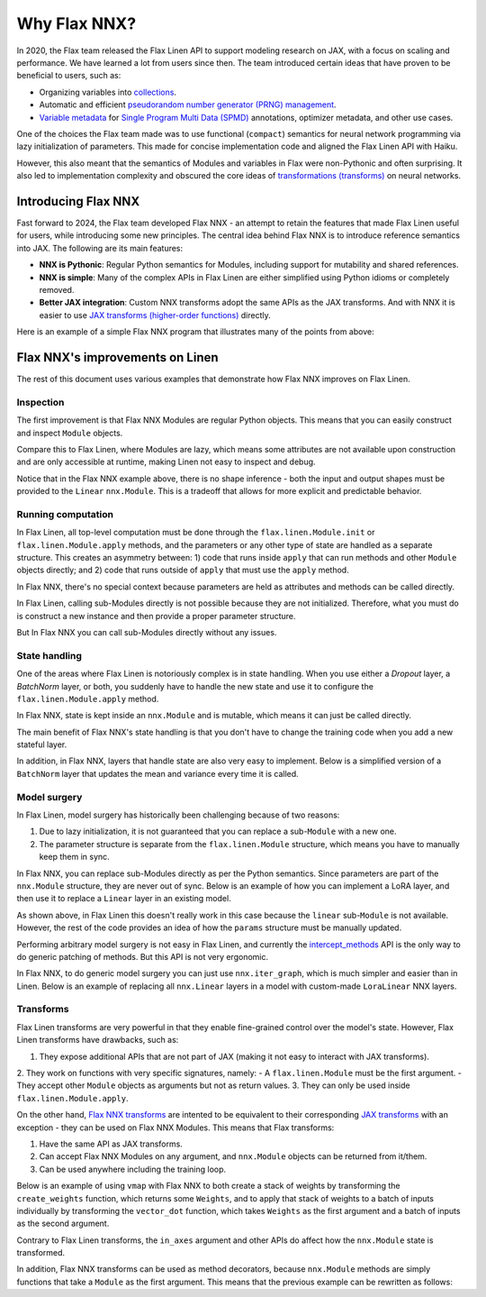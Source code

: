 Why Flax NNX?
=============

In 2020, the Flax team released the Flax Linen API to support modeling research on JAX, with a focus on scaling
and performance. We have learned a lot from users since then. The team introduced certain ideas that have proven to be beneficial to users, such as:

* Organizing variables into `collections <https://flax.readthedocs.io/en/latest/glossary.html#term-Variable-collections>`_.
* Automatic and efficient `pseudorandom number generator (PRNG) management <https://flax.readthedocs.io/en/latest/glossary.html#term-RNG-sequences>`_.
* `Variable metadata <https://flax.readthedocs.io/en/latest/api_reference/flax.linen/spmd.html#flax.linen.with_partitioning>`_
  for `Single Program Multi Data (SPMD) <https://jax.readthedocs.io/en/latest/glossary.html#term-SPMD>`_ annotations, optimizer metadata, and other use cases.

One of the choices the Flax team made was to use functional (``compact``) semantics for neural network programming via lazy initialization of parameters.
This made for concise implementation code and aligned the Flax Linen API with Haiku.

However, this also meant that the semantics of Modules and variables in Flax were non-Pythonic and often surprising. It also led to implementation
complexity and obscured the core ideas of `transformations (transforms) <https://jax.readthedocs.io/en/latest/glossary.html#term-transformation>`_ on neural networks.

.. testsetup:: Linen, NNX

    import jax
    from jax import random, numpy as jnp
    from flax import nnx
    import flax.linen as nn

Introducing Flax NNX
--------------------

Fast forward to 2024, the Flax team developed Flax NNX - an attempt to retain the features that made Flax Linen useful for users, while introducing some new principles.
The central idea behind Flax NNX is to introduce reference semantics into JAX. The following are its main features:

- **NNX is Pythonic**: Regular Python semantics for Modules, including support for mutability and shared references.
- **NNX is simple**: Many of the complex APIs in Flax Linen are either simplified using Python idioms or completely removed.
- **Better JAX integration**: Custom NNX transforms adopt the same APIs as the JAX transforms. And with NNX
  it is easier to use `JAX transforms (higher-order functions) <https://jax.readthedocs.io/en/latest/key-concepts.html#transformations>`_ directly.

Here is an example of a simple Flax NNX program that illustrates many of the points from above:

.. testcode:: NNX

  from flax import nnx
  import optax


  class Model(nnx.Module):
    def __init__(self, din, dmid, dout, rngs: nnx.Rngs):
      self.linear = nnx.Linear(din, dmid, rngs=rngs)
      self.bn = nnx.BatchNorm(dmid, rngs=rngs)
      self.dropout = nnx.Dropout(0.2, rngs=rngs)
      self.linear_out = nnx.Linear(dmid, dout, rngs=rngs)

    def __call__(self, x):
      x = nnx.relu(self.dropout(self.bn(self.linear(x))))
      return self.linear_out(x)

  model = Model(2, 64, 3, rngs=nnx.Rngs(0))  # Eager initialization
  optimizer = nnx.Optimizer(model, optax.adam(1e-3))  # Reference sharing.

  @nnx.jit  # Automatic state management for JAX transforms.
  def train_step(model, optimizer, x, y):
    def loss_fn(model):
      y_pred = model(x)  # call methods directly
      return ((y_pred - y) ** 2).mean()

    loss, grads = nnx.value_and_grad(loss_fn)(model)
    optimizer.update(grads)  # in-place updates

    return loss

Flax NNX's improvements on Linen
--------------------------------

The rest of this document uses various examples that demonstrate how Flax NNX improves on Flax Linen.

Inspection
^^^^^^^^^^

The first improvement is that Flax NNX Modules are regular Python objects. This means that you can easily
construct and inspect ``Module`` objects.

Compare this to Flax Linen, where Modules are lazy, which means some attributes are not available upon construction
and are only accessible at runtime, making Linen not easy to inspect and debug.

.. codediff::
  :title: Linen, NNX
  :sync:

  class Block(nn.Module):
    def setup(self):
      self.linear = nn.Dense(10)

  block = Block()

  try:
    block.linear  # AttributeError: "Block" object has no attribute "linear".
  except AttributeError as e:
    pass





  ...

  ---

  class Block(nnx.Module):
    def __init__(self, rngs):
      self.linear = nnx.Linear(5, 10, rngs=rngs)

  block = Block(nnx.Rngs(0))


  block.linear
  # Linear(
  #   kernel=Param(
  #     value=Array(shape=(5, 10), dtype=float32)
  #   ),
  #   bias=Param(
  #     value=Array(shape=(10,), dtype=float32)
  #   ),
  #   ...

Notice that in the Flax NNX example above, there is no shape inference - both the input and output shapes must be provided
to the ``Linear`` ``nnx.Module``. This is a tradeoff that allows for more explicit and predictable behavior.

Running computation
^^^^^^^^^^^^^^^^^^^

In Flax Linen, all top-level computation must be done through the ``flax.linen.Module.init`` or ``flax.linen.Module.apply`` methods, and the
parameters or any other type of state are handled as a separate structure. This creates an asymmetry between: 1) code that runs inside
``apply`` that can run methods and other ``Module`` objects directly; and 2) code that runs outside of ``apply`` that must use the ``apply`` method.

In Flax NNX, there's no special context because parameters are held as attributes and methods can be called directly.

.. codediff::
  :title: Linen, NNX
  :sync:

  Encoder = lambda: nn.Dense(10)
  Decoder = lambda: nn.Dense(2)

  class AutoEncoder(nn.Module):
    def setup(self):
      self.encoder = Encoder()
      self.decoder = Decoder()

    def __call__(self, x) -> jax.Array:
      return self.decoder(self.encoder(x))

    def encode(self, x) -> jax.Array:
      return self.encoder(x)

  x = jnp.ones((1, 2))
  model = AutoEncoder()
  params = model.init(random.key(0), x)['params']

  y = model.apply({'params': params}, x)
  z = model.apply({'params': params}, x, method='encode')
  y = Decoder().apply({'params': params['decoder']}, z)

  ---

  Encoder = lambda rngs: nnx.Linear(2, 10, rngs=rngs)
  Decoder = lambda rngs: nnx.Linear(10, 2, rngs=rngs)

  class AutoEncoder(nnx.Module):
    def __init__(self, rngs):
      self.encoder = Encoder(rngs)
      self.decoder = Decoder(rngs)

    def __call__(self, x) -> jax.Array:
      return self.decoder(self.encoder(x))

    def encode(self, x) -> jax.Array:
      return self.encoder(x)

  x = jnp.ones((1, 2))
  model = AutoEncoder(nnx.Rngs(0))


  y = model(x)
  z = model.encode(x)
  y = model.decoder(z)

In Flax Linen, calling sub-Modules directly is not possible because they are not initialized.
Therefore, what you must do is construct a new instance and then provide a proper parameter structure.

But In Flax NNX you can call sub-Modules directly without any issues.

State handling
^^^^^^^^^^^^^^

One of the areas where Flax Linen is notoriously complex is in state handling. When you use either a
`Dropout` layer, a `BatchNorm` layer, or both, you suddenly have to handle the new state and use it to
configure the ``flax.linen.Module.apply`` method.

In Flax NNX, state is kept inside an ``nnx.Module`` and is mutable, which means it can just be called directly.

.. codediff::
  :title: Linen, NNX
  :sync:

  class Block(nn.Module):
    train: bool

    def setup(self):
      self.linear = nn.Dense(10)
      self.bn = nn.BatchNorm(use_running_average=not self.train)
      self.dropout = nn.Dropout(0.1, deterministic=not self.train)

    def __call__(self, x):
      return nn.relu(self.dropout(self.bn(self.linear(x))))

  x = jnp.ones((1, 5))
  model = Block(train=True)
  vs = model.init(random.key(0), x)
  params, batch_stats = vs['params'], vs['batch_stats']

  y, updates = model.apply(
    {'params': params, 'batch_stats': batch_stats},
    x,
    rngs={'dropout': random.key(1)},
    mutable=['batch_stats'],
  )
  batch_stats = updates['batch_stats']

  ---

  class Block(nnx.Module):


    def __init__(self, rngs):
      self.linear = nnx.Linear(5, 10, rngs=rngs)
      self.bn = nnx.BatchNorm(10, rngs=rngs)
      self.dropout = nnx.Dropout(0.1, rngs=rngs)

    def __call__(self, x):
      return nnx.relu(self.dropout(self.bn(self.linear(x))))

  x = jnp.ones((1, 5))
  model = Block(nnx.Rngs(0))



  y = model(x)





  ...

The main benefit of Flax NNX's state handling is that you don't have to change the training code when you add a new stateful layer.

In addition, in Flax NNX, layers that handle state are also very easy to implement. Below
is a simplified version of a ``BatchNorm`` layer that updates the mean and variance every time it is called.

.. testcode:: NNX

  class BatchNorm(nnx.Module):
    def __init__(self, features: int, mu: float = 0.95):
      # Variables
      self.scale = nnx.Param(jax.numpy.ones((features,)))
      self.bias = nnx.Param(jax.numpy.zeros((features,)))
      self.mean = nnx.BatchStat(jax.numpy.zeros((features,)))
      self.var = nnx.BatchStat(jax.numpy.ones((features,)))
      self.mu = mu  # Static

  def __call__(self, x):
    mean = jax.numpy.mean(x, axis=-1)
    var = jax.numpy.var(x, axis=-1)
    # ema updates
    self.mean.value = self.mu * self.mean + (1 - self.mu) * mean
    self.var.value = self.mu * self.var + (1 - self.mu) * var
    # normalize and scale
    x = (x - mean) / jax.numpy.sqrt(var + 1e-5)
    return x * self.scale + self.bias


Model surgery
^^^^^^^^^^^^^

In Flax Linen, model surgery has historically been challenging because of two reasons:

1. Due to lazy initialization, it is not guaranteed that you can replace a sub-``Module`` with a new one.
2. The parameter structure is separate from the ``flax.linen.Module`` structure, which means you have to manually keep them in sync.

In Flax NNX, you can replace sub-Modules directly as per the Python semantics. Since parameters are
part of the ``nnx.Module`` structure, they are never out of sync. Below is an example of how you can
implement a LoRA layer, and then use it to replace a ``Linear`` layer in an existing model.

.. codediff::
  :title: Linen, NNX
  :sync:

  class LoraLinear(nn.Module):
    linear: nn.Dense
    rank: int

    @nn.compact
    def __call__(self, x: jax.Array):
      A = self.param(random.normal, (x.shape[-1], self.rank))
      B = self.param(random.normal, (self.rank, self.linear.features))

      return self.linear(x) + x @ A @ B

  try:
    model = Block(train=True)
    model.linear = LoraLinear(model.linear, rank=5) # <-- ERROR

    lora_params = model.linear.init(random.key(1), x)
    lora_params['linear'] = params['linear']
    params['linear'] = lora_params

  except AttributeError as e:
    pass

  ---

  class LoraParam(nnx.Param): pass

  class LoraLinear(nnx.Module):
    def __init__(self, linear, rank, rngs):
      self.linear = linear
      self.A = LoraParam(random.normal(rngs(), (linear.in_features, rank)))
      self.B = LoraParam(random.normal(rngs(), (rank, linear.out_features)))

    def __call__(self, x: jax.Array):
      return self.linear(x) + x @ self.A @ self.B

  rngs = nnx.Rngs(0)
  model = Block(rngs)
  model.linear = LoraLinear(model.linear, rank=5, rngs=rngs)






  ...

As shown above, in Flax Linen this doesn't really work in this case because the ``linear`` sub-``Module``
is not available. However, the rest of the code provides an idea of how the ``params`` structure must be manually updated.

Performing arbitrary model surgery is not easy in Flax Linen, and currently the
`intercept_methods <https://flax-linen.readthedocs.io/en/latest/api_reference/flax.linen/module.html#flax.linen.intercept_methods>`_
API is the only way to do generic patching of methods. But this API is not very ergonomic.

In Flax NNX, to do generic model surgery you can just use ``nnx.iter_graph``, which is much simpler and easier than in Linen. Below is an example of replacing all ``nnx.Linear`` layers in a model with custom-made ``LoraLinear`` NNX layers.

.. testcode:: NNX

  rngs = nnx.Rngs(0)
  model = Block(rngs)

  for path, module in nnx.iter_graph(model):
    if isinstance(module, nnx.Module):
      for name, value in vars(module).items():
        if isinstance(value, nnx.Linear):
          setattr(module, name, LoraLinear(value, rank=5, rngs=rngs))

Transforms
^^^^^^^^^^

Flax Linen transforms are very powerful in that they enable fine-grained control over the model's state.
However, Flax Linen transforms have drawbacks, such as:

1. They expose additional APIs that are not part of JAX (making it not easy to interact with JAX transforms).
2. They work on functions with very specific signatures, namely:
- A ``flax.linen.Module`` must be the first argument.
- They accept other ``Module`` objects as arguments but not as return values.
3. They can only be used inside ``flax.linen.Module.apply``.

On the other hand, `Flax NNX transforms <https://flax.readthedocs.io/en/latest/guides/transforms.html>`_
are intented to be equivalent to their corresponding `JAX transforms <https://jax.readthedocs.io/en/latest/key-concepts.html#transformations>`_
with an exception - they can be used on Flax NNX Modules. This means that Flax transforms:

1) Have the same API as JAX transforms.
2) Can accept Flax NNX Modules on any argument, and ``nnx.Module`` objects can be returned from it/them.
3) Can be used anywhere including the training loop.

Below is an example of using ``vmap`` with Flax NNX to both create a stack of weights by transforming the
``create_weights`` function, which returns some ``Weights``, and to apply that stack of weights to a batch
of inputs individually by transforming the ``vector_dot`` function, which takes ``Weights`` as the first
argument and a batch of inputs as the second argument.

.. testcode:: NNX

  class Weights(nnx.Module):
    def __init__(self, kernel: jax.Array, bias: jax.Array):
      self.kernel, self.bias = nnx.Param(kernel), nnx.Param(bias)

  def create_weights(seed: jax.Array):
    return Weights(
      kernel=random.uniform(random.key(seed), (2, 3)),
      bias=jnp.zeros((3,)),
    )

  def vector_dot(weights: Weights, x: jax.Array):
    assert weights.kernel.ndim == 2, 'Batch dimensions not allowed'
    assert x.ndim == 1, 'Batch dimensions not allowed'
    return x @ weights.kernel + weights.bias

  seeds = jnp.arange(10)
  weights = nnx.vmap(create_weights, in_axes=0, out_axes=0)(seeds)

  x = jax.random.normal(random.key(1), (10, 2))
  y = nnx.vmap(vector_dot, in_axes=(0, 0), out_axes=1)(weights, x)

Contrary to Flax Linen transforms, the ``in_axes`` argument and other APIs do affect how the ``nnx.Module`` state is transformed.

In addition, Flax NNX transforms can be used as method decorators, because ``nnx.Module`` methods are simply
functions that take a ``Module`` as the first argument. This means that the previous example can be
rewritten as follows:

.. testcode:: NNX

  class WeightStack(nnx.Module):
    @nnx.vmap(in_axes=(0, 0), out_axes=0)
    def __init__(self, seed: jax.Array):
      self.kernel = nnx.Param(random.uniform(random.key(seed), (2, 3)))
      self.bias = nnx.Param(jnp.zeros((3,)))

    @nnx.vmap(in_axes=(0, 0), out_axes=1)
    def __call__(self, x: jax.Array):
      assert self.kernel.ndim == 2, 'Batch dimensions not allowed'
      assert x.ndim == 1, 'Batch dimensions not allowed'
      return x @ self.kernel + self.bias

  weights = WeightStack(jnp.arange(10))

  x = jax.random.normal(random.key(1), (10, 2))
  y = weights(x)


